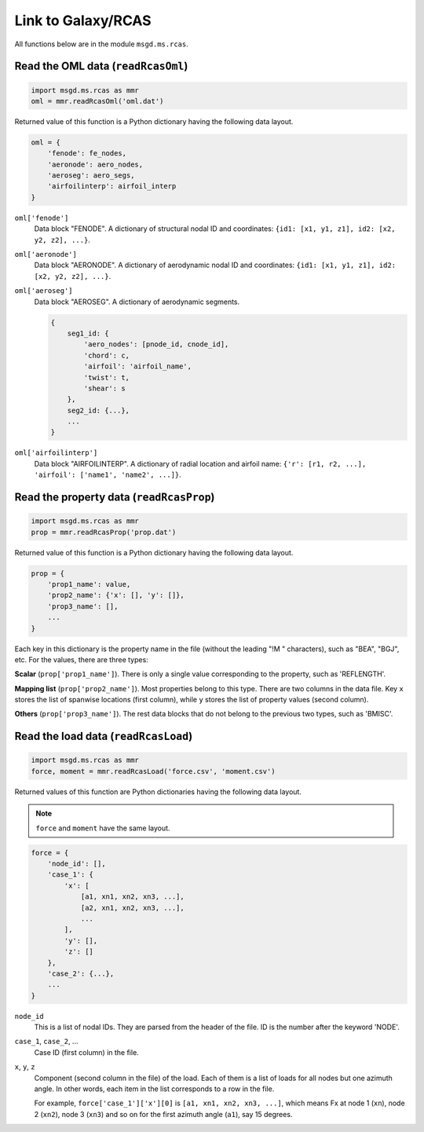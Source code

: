 .. highlight:: python

.. _section-extensions-galaxy_rcas:

Link to Galaxy/RCAS
====================

All functions below are in the module ``msgd.ms.rcas``.


Read the OML data (``readRcasOml``)
-------------------------------------

..  code-block:: python

    import msgd.ms.rcas as mmr
    oml = mmr.readRcasOml('oml.dat')

Returned value of this function is a Python dictionary having the following data layout.

..  code-block:: python

    oml = {
        'fenode': fe_nodes,
        'aeronode': aero_nodes,
        'aeroseg': aero_segs,
        'airfoilinterp': airfoil_interp
    }

``oml['fenode']``
    Data block "FENODE".
    A dictionary of structural nodal ID and coordinates: ``{id1: [x1, y1, z1], id2: [x2, y2, z2], ...}``.

``oml['aeronode']``
    Data block "AERONODE".
    A dictionary of aerodynamic nodal ID and coordinates: ``{id1: [x1, y1, z1], id2: [x2, y2, z2], ...}``.

``oml['aeroseg']``
    Data block "AEROSEG".
    A dictionary of aerodynamic segments.

    ..  code-block:: python

        {
            seg1_id: {
                'aero_nodes': [pnode_id, cnode_id],
                'chord': c,
                'airfoil': 'airfoil_name',
                'twist': t,
                'shear': s
            },
            seg2_id: {...},
            ...
        }

``oml['airfoilinterp']``
    Data block "AIRFOILINTERP".
    A dictionary of radial location and airfoil name: ``{'r': [r1, r2, ...], 'airfoil': ['name1', 'name2', ...]}``.









Read the property data (``readRcasProp``)
------------------------------------------

..  code-block:: python

    import msgd.ms.rcas as mmr
    prop = mmr.readRcasProp('prop.dat')

Returned value of this function is a Python dictionary having the following data layout.

..  code-block:: python

    prop = {
        'prop1_name': value,
        'prop2_name': {'x': [], 'y': []},
        'prop3_name': [],
        ...
    }

Each key in this dictionary is the property name in the file (without the leading "!M " characters), such as "BEA", "BGJ", etc.
For the values, there are three types:

**Scalar** (``prop['prop1_name']``).
There is only a single value corresponding to the property, such as 'REFLENGTH'.

**Mapping list** (``prop['prop2_name']``).
Most properties belong to this type.
There are two columns in the data file.
Key ``x`` stores the list of spanwise locations (first column), while ``y`` stores the list of property values (second column).

**Others** (``prop['prop3_name']``).
The rest data blocks that do not belong to the previous two types, such as 'BMISC'.









Read the load data (``readRcasLoad``)
---------------------------------------

..  code-block:: python

    import msgd.ms.rcas as mmr
    force, moment = mmr.readRcasLoad('force.csv', 'moment.csv')

Returned values of this function are Python dictionaries having the following data layout.

..  note::

    ``force`` and ``moment`` have the same layout.

..  code-block:: python

    force = {
        'node_id': [],
        'case_1': {
            'x': [
                [a1, xn1, xn2, xn3, ...],
                [a2, xn1, xn2, xn3, ...],
                ...
            ],
            'y': [],
            'z': []
        },
        'case_2': {...},
        ...
    }


``node_id``
    This is a list of nodal IDs.
    They are parsed from the header of the file.
    ID is the number after the keyword 'NODE'.

``case_1``, ``case_2``, ...
    Case ID (first column) in the file.

``x``, ``y``, ``z``
    Component (second column in the file) of the load.
    Each of them is a list of loads for all nodes but one azimuth angle.
    In other words, each item in the list corresponds to a row in the file.

    For example, ``force['case_1']['x'][0]`` is ``[a1, xn1, xn2, xn3, ...]``, which means Fx at node 1 (``xn``), node 2 (``xn2``), node 3 (``xn3``) and so on for the first azimuth angle (``a1``), say 15 degrees.

